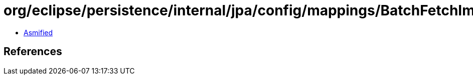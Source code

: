 = org/eclipse/persistence/internal/jpa/config/mappings/BatchFetchImpl.class

 - link:BatchFetchImpl-asmified.java[Asmified]

== References

